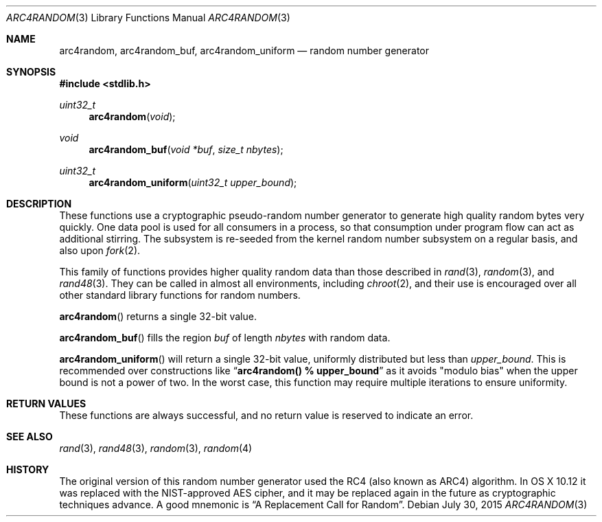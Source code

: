 .\" $OpenBSD: arc4random.3,v 1.34 2014/07/19 16:11:16 naddy Exp $
.\"
.\" Copyright 1997 Niels Provos <provos@physnet.uni-hamburg.de>
.\" All rights reserved.
.\"
.\" Redistribution and use in source and binary forms, with or without
.\" modification, are permitted provided that the following conditions
.\" are met:
.\" 1. Redistributions of source code must retain the above copyright
.\"    notice, this list of conditions and the following disclaimer.
.\" 2. Redistributions in binary form must reproduce the above copyright
.\"    notice, this list of conditions and the following disclaimer in the
.\"    documentation and/or other materials provided with the distribution.
.\" 3. All advertising materials mentioning features or use of this software
.\"    must display the following acknowledgement:
.\"      This product includes software developed by Niels Provos.
.\" 4. The name of the author may not be used to endorse or promote products
.\"    derived from this software without specific prior written permission.
.\"
.\" THIS SOFTWARE IS PROVIDED BY THE AUTHOR ``AS IS'' AND ANY EXPRESS OR
.\" IMPLIED WARRANTIES, INCLUDING, BUT NOT LIMITED TO, THE IMPLIED WARRANTIES
.\" OF MERCHANTABILITY AND FITNESS FOR A PARTICULAR PURPOSE ARE DISCLAIMED.
.\" IN NO EVENT SHALL THE AUTHOR BE LIABLE FOR ANY DIRECT, INDIRECT,
.\" INCIDENTAL, SPECIAL, EXEMPLARY, OR CONSEQUENTIAL DAMAGES (INCLUDING, BUT
.\" NOT LIMITED TO, PROCUREMENT OF SUBSTITUTE GOODS OR SERVICES; LOSS OF USE,
.\" DATA, OR PROFITS; OR BUSINESS INTERRUPTION) HOWEVER CAUSED AND ON ANY
.\" THEORY OF LIABILITY, WHETHER IN CONTRACT, STRICT LIABILITY, OR TORT
.\" (INCLUDING NEGLIGENCE OR OTHERWISE) ARISING IN ANY WAY OUT OF THE USE OF
.\" THIS SOFTWARE, EVEN IF ADVISED OF THE POSSIBILITY OF SUCH DAMAGE.
.\"
.\" Manual page, using -mandoc macros
.\"
.Dd July 30, 2015
.Dt ARC4RANDOM 3
.Os
.Sh NAME
.Nm arc4random ,
.Nm arc4random_buf ,
.Nm arc4random_uniform
.Nd random number generator
.Sh SYNOPSIS
.In stdlib.h
.Ft uint32_t
.Fn arc4random "void"
.Ft void
.Fn arc4random_buf "void *buf" "size_t nbytes"
.Ft uint32_t
.Fn arc4random_uniform "uint32_t upper_bound"
.Sh DESCRIPTION
.Pp
These functions use a cryptographic pseudo-random number generator to generate
high quality random bytes very quickly.  One data pool is used for all
consumers in a process, so that consumption under program flow can act as
additional stirring.  The subsystem is re-seeded from the kernel random number
subsystem on a regular basis, and also upon 
.Xr fork 2 .
.Pp
This family of functions provides higher quality random data than those
described in
.Xr rand 3 ,
.Xr random 3 ,
and
.Xr rand48 3 .
They can be called in almost all environments, including
.Xr chroot 2 ,
and their use is encouraged over all other standard library functions for
random numbers.
.Pp
.Fn arc4random
returns a single 32-bit value.
.Pp
.Fn arc4random_buf
fills the region
.Fa buf
of length
.Fa nbytes
with random data.
.Pp
.Fn arc4random_uniform
will return a single 32-bit value, uniformly distributed but less than
.Fa upper_bound .
This is recommended over constructions like
.Dq Li arc4random() % upper_bound
as it avoids "modulo bias" when the upper bound is not a power of two.
In the worst case, this function may require multiple iterations
to ensure uniformity.
.Sh RETURN VALUES
These functions are always successful, and no return value is
reserved to indicate an error.
.Sh SEE ALSO
.Xr rand 3 ,
.Xr rand48 3 ,
.Xr random 3 ,
.Xr random 4
.Sh HISTORY
The original version of this random number generator used the RC4 (also known
as ARC4) algorithm.  In OS X 10.12 it was replaced with the NIST-approved AES
cipher, and it may be replaced again in the future as cryptographic techniques
advance.  A good mnemonic is
.Dq A Replacement Call for Random .
